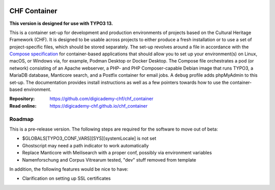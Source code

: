 ..  image:: https://img.shields.io/badge/Container-Podman-purple.svg
    :alt: Podman
    :target: https://podman.io

..  image:: https://img.shields.io/badge/Container-Docker-blue.svg
    :alt: Docker
    :target: https://docker.io

..  image:: https://img.shields.io/badge/TYPO3-13-orange.svg
    :alt: TYPO3 13
    :target: https://get.typo3.org/version/13

..  image:: https://img.shields.io/badge/License-MIT-blue.svg
    :alt: License: MIT
    :target: https://spdx.org/licenses/MIT.html

=============
CHF Container
=============

**This version is designed for use with TYPO3 13.**

This is a container set-up for development and production environments of
projects based on the Cultural Heritage Framework (CHF). It is designed to be
usable across projects to either produce a fresh installation or to use a set
of project-specific files, which should be stored separately. The set-up
revolves around a file in accordance with the
`Compose specification <https://compose-spec.io/>`__ for container-based
applications that should allow you to set up your environment(s) on Linux,
macOS, or Windows via, for example, Podman Desktop or Docker Desktop. The
Compose file orchestrates a pod (or network) consisting of an Apache webserver,
a PHP- and PHP Composer-capable Debian image that runs TYPO3, a MariaDB
database, Manticore search, and a Postfix container for email jobs. A ``debug``
profile adds phpMyAdmin to this set-up. The documentation provides install
instructions as well as a few pointers towards how to use the container-based
environment.

:Repository:  https://github.com/digicademy-chf/chf_container
:Read online: https://digicademy-chf.github.io/chf_container

Roadmap
=======

This is a pre-release version. The following steps are required for the
software to move out of beta:

- $GLOBALS[TYPO3_CONF_VARS][SYS][systemLocale] is not set
- Ghostscript may need a path indicator to work automatically
- Replace Manticore with Meilisearch with a proper conf, possibly via environment variables
- Namenforschung and Corpus Vitrearum tested, "dev" stuff removed from template

In addition, the following features would be nice to have:

- Clarification on setting up SSL certificates
